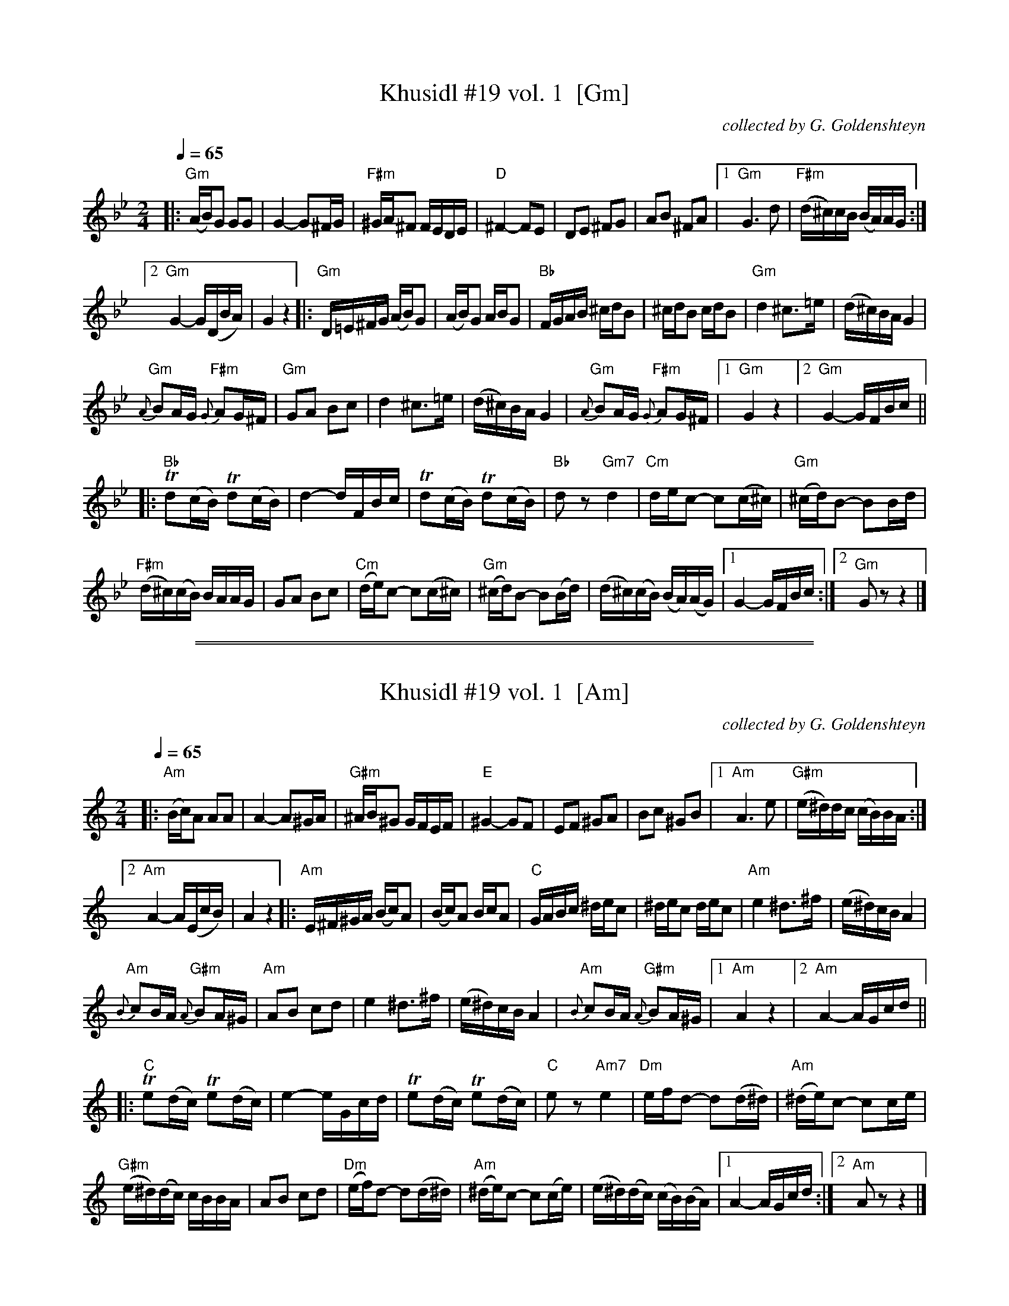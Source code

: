 
X: 1
T: Khusidl #19 vol. 1  [Gm]
O: collected by G. Goldenshteyn
Z: 2012 John Chambers <jc:trillian.mit.edu>
M: 2/4
L: 1/16
Q: 1/4=65
K: Gm
|:\
"Gm"(AB)G2 G2G2 | G4- G2^FG |\
"F#m"^GA^F2 FEDE | "D"^F4- F2E2 |\
D2E2 ^F2G2 | A2B2 ^F2A2 |\
[1 "Gm"G6 d2 | "F#m"(d^c)cB (BA)AG :|
[2 "Gm"G4- G(DBA) | G4 z4 \
|:\
"Gm"D=E^FG (AB)G2 | (AB)G2 ABG2 |\
"Bb"FGAB ^cdB2 | ^cdB2 cdB2 |\
"Gm"d4 ^c3=e | (d^c)BA G4 |
"Gm"{A}B2AG "F#m"{G}A2G^F | "Gm"G2A2 B2c2 |\
d4 ^c3=e | (d^c)BA G4 |\
"Gm"{A}B2AG "F#m"{G}A2G^F |[1 "Gm"G4 z4 |[2 "Gm"G4- GFBc ||
|: "Bb"Td2(cB) Td2(cB) | d4- dFBc |\
Td2(cB) Td2(cB) |"Bb"d2z2 "Gm7"kd4 |\
"Cm"dec2- c2(c^c) | "Gm"(^cd)B2- B2Bd |
"F#m"(d^c)(cB) BAAG | G2A2 B2c2 |\
"Cm"(de)c2- c2(c^c) | "Gm"(^cd)B2- B2(Bd) |\
(d^c)(cB) (BA)(AG) |[1 G4- GFBc :|[2 "Gm"G2z2 z4 |]

%%sep 2 1 500
%%sep 1 1 500

X: 2
T: Khusidl #19 vol. 1  [Am]
O: collected by G. Goldenshteyn
Z: 2012 John Chambers <jc:trillian.mit.edu>
M: 2/4
L: 1/16
Q: 1/4=65
K: Am
|:\
"Am"(Bc)A2 A2A2 | A4- A2^GA |\
"G#m"^AB^G2 GFEF | "E"^G4- G2F2 |\
E2F2 ^G2A2 | B2c2 ^G2B2 |\
[1 "Am"A6 e2 | "G#m"(e^d)dc (cB)BA :|
[2 "Am"A4- A(EcB) | A4 z4 \
|:\
"Am"E^F^GA (Bc)A2 | (Bc)A2 BcA2 |\
"C"GABc ^dec2 | ^dec2 dec2 |\
"Am"e4 ^d3^f | (e^d)cB A4 |
"Am"{B}c2BA "G#m"{A}B2A^G | "Am"A2B2 c2d2 |\
e4 ^d3^f | (e^d)cB A4 |\
"Am"{B}c2BA "G#m"{A}B2A^G |[1 "Am"A4 z4 |[2 "Am"A4- AGcd ||
|: "C"Te2(dc) Te2(dc) | e4- eGcd |\
Te2(dc) Te2(dc) |"C"e2z2 "Am7"ke4 |\
"Dm"efd2- d2(d^d) | "Am"(^de)c2- c2ce |
"G#m"(e^d)(dc) cBBA | A2B2 c2d2 |\
"Dm"(ef)d2- d2(d^d) | "Am"(^de)c2- c2(ce) |\
(e^d)(dc) (cB)(BA) |[1 A4- AGcd :|[2 "Am"A2z2 z4 |]
